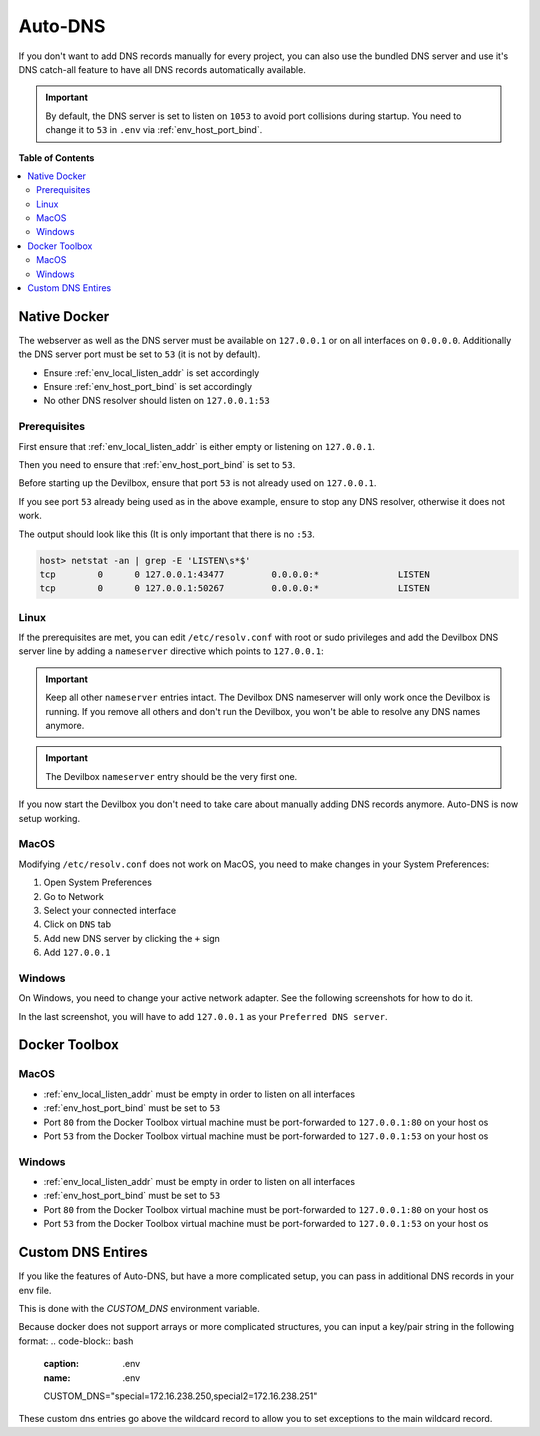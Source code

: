 .. _global_configuration_auto_dns:

********
Auto-DNS
********

If you don't want to add DNS records manually for every project, you can also use the bundled
DNS server and use it's DNS catch-all feature to have all DNS records automatically available.

.. important::
    By default, the DNS server is set to listen on ``1053`` to avoid port collisions during startup.
    You need to change it to ``53`` in ``.env`` via :ref:`env_host_port_bind`.


**Table of Contents**

.. contents:: :local:


Native Docker
=============

The webserver as well as the DNS server must be available on ``127.0.0.1`` or on all interfaces
on ``0.0.0.0``. Additionally the DNS server port must be set to ``53`` (it is not by default).

* Ensure :ref:`env_local_listen_addr` is set accordingly
* Ensure :ref:`env_host_port_bind` is set accordingly
* No other DNS resolver should listen on ``127.0.0.1:53``


Prerequisites
-------------

First ensure that :ref:`env_local_listen_addr` is either empty or listening on ``127.0.0.1``.

.. code-block:: bash
    :caption: .env
    :name: .env
    :emphasize-lines: 3

    host> cd path/to/devilbox
    host> vi .env
    LOCAL_LISTEN_ADDR=

Then you need to ensure that :ref:`env_host_port_bind` is set to ``53``.

.. code-block:: bash
    :caption: .env
    :name: .env
    :emphasize-lines: 3

    host> cd path/to/devilbox
    host> vi .env
    HOST_PORT_BIND=53

Before starting up the Devilbox, ensure that port ``53`` is not already used on ``127.0.0.1``.

.. code-block:: bash
    :emphasize-lines: 2

    host> netstat -an | grep -E 'LISTEN\s*$'
    tcp        0      0 127.0.0.1:53            0.0.0.0:*               LISTEN
    tcp        0      0 127.0.0.1:43477         0.0.0.0:*               LISTEN
    tcp        0      0 127.0.0.1:50267         0.0.0.0:*               LISTEN

If you see port ``53`` already being used as in the above example, ensure to stop any
DNS resolver, otherwise it does not work.

The output should look like this (It is only important that there is no ``:53``.

.. code-block:: bash

    host> netstat -an | grep -E 'LISTEN\s*$'
    tcp        0      0 127.0.0.1:43477         0.0.0.0:*               LISTEN
    tcp        0      0 127.0.0.1:50267         0.0.0.0:*               LISTEN


Linux
-----

If the prerequisites are met, you can edit ``/etc/resolv.conf`` with root or sudo privileges
and add the Devilbox DNS server line by adding a ``nameserver`` directive
which points to ``127.0.0.1``:

.. code-block:: bash
    :caption: /etc/resolv.conf
    :name: /etc/resolv.conf
    :emphasize-lines: 4

    host> sudi vi /etc/resolv.conf
    # Dynamic resolv.conf(5) file for glibc resolver(3) generated by resolvconf(8)
    #     DO NOT EDIT THIS FILE BY HAND -- YOUR CHANGES WILL BE OVERWRITTEN
    nameserver 127.0.0.1
    nameserver 192.168.0.10
    search local

.. important::
    Keep all other ``nameserver`` entries intact. The Devilbox DNS nameserver will only work
    once the Devilbox is running. If you remove all others and don't run the Devilbox,
    you won't be able to resolve any DNS names anymore.

.. important::
    The Devilbox ``nameserver`` entry should be the very first one.

If you now start the Devilbox you don't need to take care about manually adding DNS records
anymore. Auto-DNS is now setup working.


MacOS
-----

Modifying ``/etc/resolv.conf`` does not work on MacOS, you need to make changes in your
System Preferences:

1. Open System Preferences
2. Go to Network
3. Select your connected interface
4. Click on ``DNS`` tab
5. Add new DNS server by clicking the ``+`` sign
6. Add ``127.0.0.1``

.. image:: /_static/img/auto-dns-macos-dns.png


Windows
-------

On Windows, you need to change your active network adapter. See the following screenshots
for how to do it.

.. image:: /_static/img/auto-dns-windows-dns-01.jpg
.. image:: /_static/img/auto-dns-windows-dns-02.jpg
.. image:: /_static/img/auto-dns-windows-dns-03.jpg

In the last screenshot, you will have to add ``127.0.0.1`` as your ``Preferred DNS server``.


Docker Toolbox
==============

.. seealso:: :ref:`docker_toolbox`

MacOS
-----

* :ref:`env_local_listen_addr` must be empty in order to listen on all interfaces
* :ref:`env_host_port_bind` must be set to ``53``
* Port ``80`` from the Docker Toolbox virtual machine must be port-forwarded to ``127.0.0.1:80`` on your host os
* Port ``53`` from the Docker Toolbox virtual machine must be port-forwarded to ``127.0.0.1:53`` on your host os

.. todo:: This section needs further proof and information.


Windows
--------

* :ref:`env_local_listen_addr` must be empty in order to listen on all interfaces
* :ref:`env_host_port_bind` must be set to ``53``
* Port ``80`` from the Docker Toolbox virtual machine must be port-forwarded to ``127.0.0.1:80`` on your host os
* Port ``53`` from the Docker Toolbox virtual machine must be port-forwarded to ``127.0.0.1:53`` on your host os

.. todo:: This section needs further proof and information.


Custom DNS Entires
==================

If you like the features of Auto-DNS, but have a more complicated setup, you can pass in additional DNS records in your env file.

This is done with the `CUSTOM_DNS` environment variable.

Because docker does not support arrays or more complicated structures, you can input a key/pair string in the following format:
.. code-block:: bash
    :caption: .env
    :name: .env
    
    CUSTOM_DNS="special=172.16.238.250,special2=172.16.238.251"

These custom dns entries go above the wildcard record to allow you to set exceptions to the main wildcard record.
